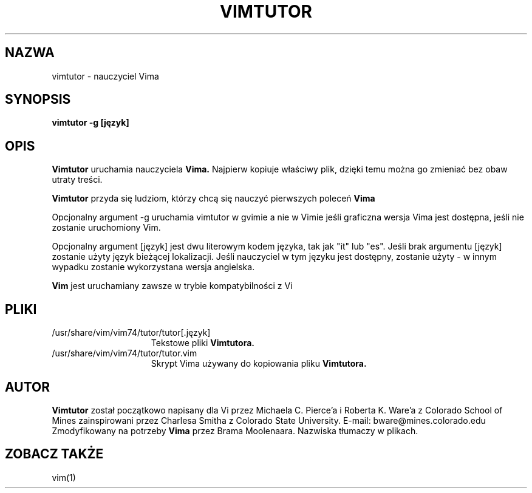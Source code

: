 .TH VIMTUTOR 1 "2001 Kwi 2"
.SH NAZWA
vimtutor \- nauczyciel Vima
.SH SYNOPSIS
.br
.B vimtutor -g [język]
.SH OPIS
.B Vimtutor
uruchamia nauczyciela
.B Vima.
Najpierw kopiuje właściwy plik, dzięki temu można go zmieniać bez obaw
utraty treści.
.PP
.B Vimtutor
przyda się ludziom, którzy chcą się nauczyć pierwszych poleceń
.B Vima
.PP
Opcjonalny argument \-g uruchamia vimtutor w gvimie a nie w Vimie jeśli
graficzna wersja Vima jest dostępna, jeśli nie zostanie uruchomiony Vim.
.PP
Opcjonalny argument [język] jest dwu literowym kodem języka, tak jak
"it" lub "es".
Jeśli brak argumentu [język] zostanie użyty język bieżącej
lokalizacji.
Jeśli nauczyciel w tym języku jest dostępny, zostanie użyty \- w innym
wypadku zostanie wykorzystana wersja angielska.
.PP
.B Vim
jest uruchamiany zawsze w trybie kompatybilności z Vi
.SH PLIKI
.TP 15
/usr/share/vim/vim74/tutor/tutor[.język]
Tekstowe pliki
.B Vimtutora.
.TP 15
/usr/share/vim/vim74/tutor/tutor.vim
Skrypt Vima używany do kopiowania pliku
.B Vimtutora.
.SH AUTOR
.B Vimtutor
został początkowo napisany dla Vi przez Michaela C. Pierce'a
i Roberta K. Ware'a z Colorado School of Mines zainspirowani przez
Charlesa Smitha z Colorado State University.
E-mail: bware@mines.colorado.edu
.br
Zmodyfikowany na potrzeby
.B Vima
przez Brama Moolenaara.
Nazwiska tłumaczy w plikach.
.SH ZOBACZ TAKŻE
vim(1)
